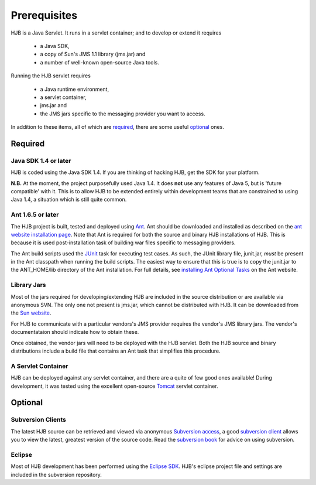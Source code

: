 =============
Prerequisites
=============

HJB is a Java Servlet.  It runs in a servlet container; and to develop
or extend it requires 

 * a Java SDK, 

 * a copy of Sun's JMS 1.1 library (jms.jar) and

 * a number of well-known open-source Java tools.

Running the HJB servlet requires 

 * a Java runtime environment, 

 * a servlet container, 

 * jms.jar and 

 * the JMS jars specific to the messaging provider you want to access.

In addition to these items, all of which are required_, there are some
useful optional_ ones.

Required
--------

Java SDK 1.4 or later
*********************

HJB is coded using the Java SDK 1.4.  If you are thinking of hacking
HJB, get the SDK for your platform.

**N.B.** At the moment, the project purposefully used Java 1.4.  It
does **not** use any features of Java 5, but is 'future compatible'
with it. This is to allow HJB to be extended entirely within
development teams that are constrained to using Java 1.4, a situation
which is still quite common.


Ant 1.6.5 or later
******************

The HJB project is built, tested and deployed using Ant_. Ant should
be downloaded and installed as described on the `ant website
installation page`_. Note that Ant is required for both the source and
binary HJB installations of HJB.  This is because it is used
post-installation task of building war files specific to messaging
providers.

The Ant build scripts used the JUnit_ task for executing test cases.  As such,
the JUnit library file, junit.jar, *must* be present in the Ant classpath when
running the build scripts.  The easiest way to ensure that this is true is to
copy the junit.jar to the ANT_HOME/lib directory of the Ant installation. For
full details, see `installing Ant Optional Tasks`_ on the Ant website.

Library Jars
************

Most of the jars required for developing/extending HJB are included in
the source distribution or are available via anonymous SVN.  The only
one not present is jms.jar, which cannot be distributed with HJB.  It
can be downloaded from the `Sun website`_.

For HJB to communicate with a particular vendors's JMS provider
requires the vendor's JMS library jars.  The vendor's documentataion
should indicate how to obtain these.

Once obtained, the vendor jars will need to be deployed with the HJB
servlet.  Both the HJB source and binary distributions include a build
file that contains an Ant task that simplifies this procedure.


A Servlet Container
*******************

HJB can be deployed against any servlet container, and there are a
quite of few good ones available! During development, it was tested
using the excellent open-source Tomcat_ servlet container.

Optional
--------

Subversion Clients
******************

The latest HJB source can be retrieved and viewed via anonymous
`Subversion access`_, a good `subversion client`_ allows you to view the
latest, greatest version of the source code. Read the `subversion
book`_ for advice on using subversion.

Eclipse
*******

Most of HJB development has been performed using the `Eclipse
SDK`_. HJB's eclipse project file and settings are included in the
subversion repository.

.. _Subversion access: ./repository.html

.. _Ant: http://ant.apache.org

.. _JUnit: http://www.junit.org

.. _installing Ant optional tasks: http://ant.apache.org/manual/install.html#optionalTasks

.. _ant website installation page: http://ant.apache.org/manual/install.htm

.. _Eclipse SDK: http://www.eclipse.org

.. _Tomcat: http://tomcat.apache.org

.. _Sun website: http://java.sun.com/products/jms/docs.html

.. _subversion client: http://subversion.tigris.org/links.html#clients

.. _subversion book: http://svnbook.red-bean.com/

.. Copyright (C) 2006 Tim Emiola